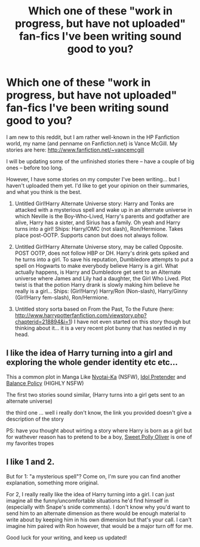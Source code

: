 #+TITLE: Which one of these "work in progress, but have not uploaded" fan-fics I've been writing sound good to you?

* Which one of these "work in progress, but have not uploaded" fan-fics I've been writing sound good to you?
:PROPERTIES:
:Author: SoulxxBondz
:Score: 4
:DateUnix: 1382652480.0
:DateShort: 2013-Oct-25
:END:
I am new to this reddit, but I am rather well-known in the HP Fanfiction world, my name (and penname on Fanfiction.net) is Vance McGill. My stories are here: [[http://www.fanfiction.net/%7Evancemcgill][http://www.fanfiction.net/~vancemcgill]]

I will be updating some of the unfinished stories there -- have a couple of big ones -- before too long.

However, I have some stories on my computer I've been writing... but I haven't uploaded them yet. I'd like to get your opinion on their summaries, and what you think is the best.

1. Untitled Girl!Harry Alternate Universe story: Harry and Tonks are attacked with a mysterious spell and wake up in an alternate universe in which Neville is the Boy-Who-Lived, Harry's parents and godfather are alive, Harry has a sister, and Sirius has a family. Oh yeah and Harry turns into a girl! Ships: Harry/OMC (not slash), Ron/Hermione. Takes place post-OOTP. Supports canon but does not always follow.

2. Untitled Girl!Harry Alternate Universe story, may be called Opposite. POST OOTP, does not follow HBP or DH. Harry's drink gets spiked and he turns into a girl. To save his reputation, Dumbledore attempts to put a spell on Hogwarts to make everybody believe Harry is a girl. What actually happens, is Harry and Dumbledore get sent to an Alternate universe where James and Lily had a daughter, the Girl Who Lived. Plot twist is that the potion Harry drank is slowly making him believe he really is a girl... Ships: (Girl!Harry) Harry/Ron (Non-slash), Harry/Ginny (Girl!Harry fem-slash), Ron/Hermione.

3. Untitled story sorta based on From the Past, To the Future (here: [[http://www.harrypotterfanfiction.com/viewstory.php?chapterid=218894&i=1]]) I have not even started on this story though but thinking about it... it is a very recent plot bunny that has nestled in my head.


** I like the idea of Harry turning into a girl and exploring the whole gender identity etc etc...

This a common plot in Manga Like [[http://www.batoto.net/comic/_/comics/nyotai-ka-r925][Nyotai-Ka]] (NSFW), [[http://www.batoto.net/comic/_/idol-pretender-r625][Idol Pretender]] and [[http://www.batoto.net/comic/_/comics/balance-policy-r6263][Balance Policy]] (HIGHLY NSFW)

The first two stories sound similar, (Harry turns into a girl gets sent to an alternate universe)

the third one ... well i really don't know, the link you provided doesn't give a description of the story

PS: have you thought about wirting a story where Harry is born as a girl but for wathever reason has to pretend to be a boy, [[http://tvtropes.org/pmwiki/pmwiki.php/Main/SweetPollyOliver][Sweet Polly Oliver]] is one of my favorites tropes
:PROPERTIES:
:Author: Notosk
:Score: 3
:DateUnix: 1382686829.0
:DateShort: 2013-Oct-25
:END:


** I like 1 and 2.

But for 1: "a mysterious spell"? Come on, I'm sure you can find another explanation, something more original.

For 2, I really really like the idea of Harry turning into a girl. I can just imagine all the funny/uncomfortable situations he'd find himself in (especially with Snape's snide comments). I don't know why you'd want to send him to an alternate dimension as there would be enough material to write about by keeping him in his own dimension but that's your call. I can't imagine him paired with Ron however, that would be a major turn off for me.

Good luck for your writing, and keep us updated!
:PROPERTIES:
:Author: LeLapinBlanc
:Score: 1
:DateUnix: 1382724327.0
:DateShort: 2013-Oct-25
:END:
